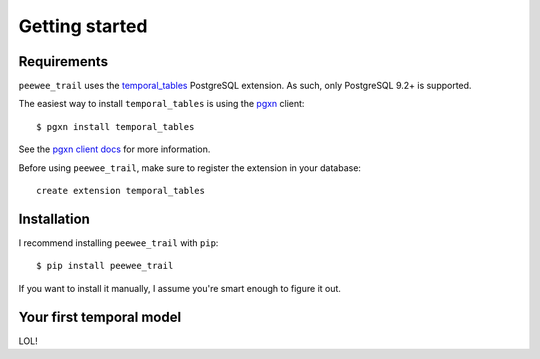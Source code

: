 .. getting-started Getting started

Getting started
===============

Requirements
------------

``peewee_trail`` uses the temporal_tables_ PostgreSQL extension. As such,
only PostgreSQL 9.2+ is supported.

The easiest way to install ``temporal_tables`` is using the pgxn_ client::

    $ pgxn install temporal_tables

See the `pgxn client docs <pgxn_>`_ for more information.

Before using ``peewee_trail``, make sure to register the extension in your database::

    create extension temporal_tables


Installation
------------

I recommend installing ``peewee_trail`` with ``pip``::

    $ pip install peewee_trail

If you want to install it manually, I assume you're smart enough to figure it
out.

Your first temporal model
-------------------------

LOL!

.. _temporal_tables: http://pgxn.org/dist/temporal_tables/
.. _pgxn: http://pgxnclient.projects.pgfoundry.org/
